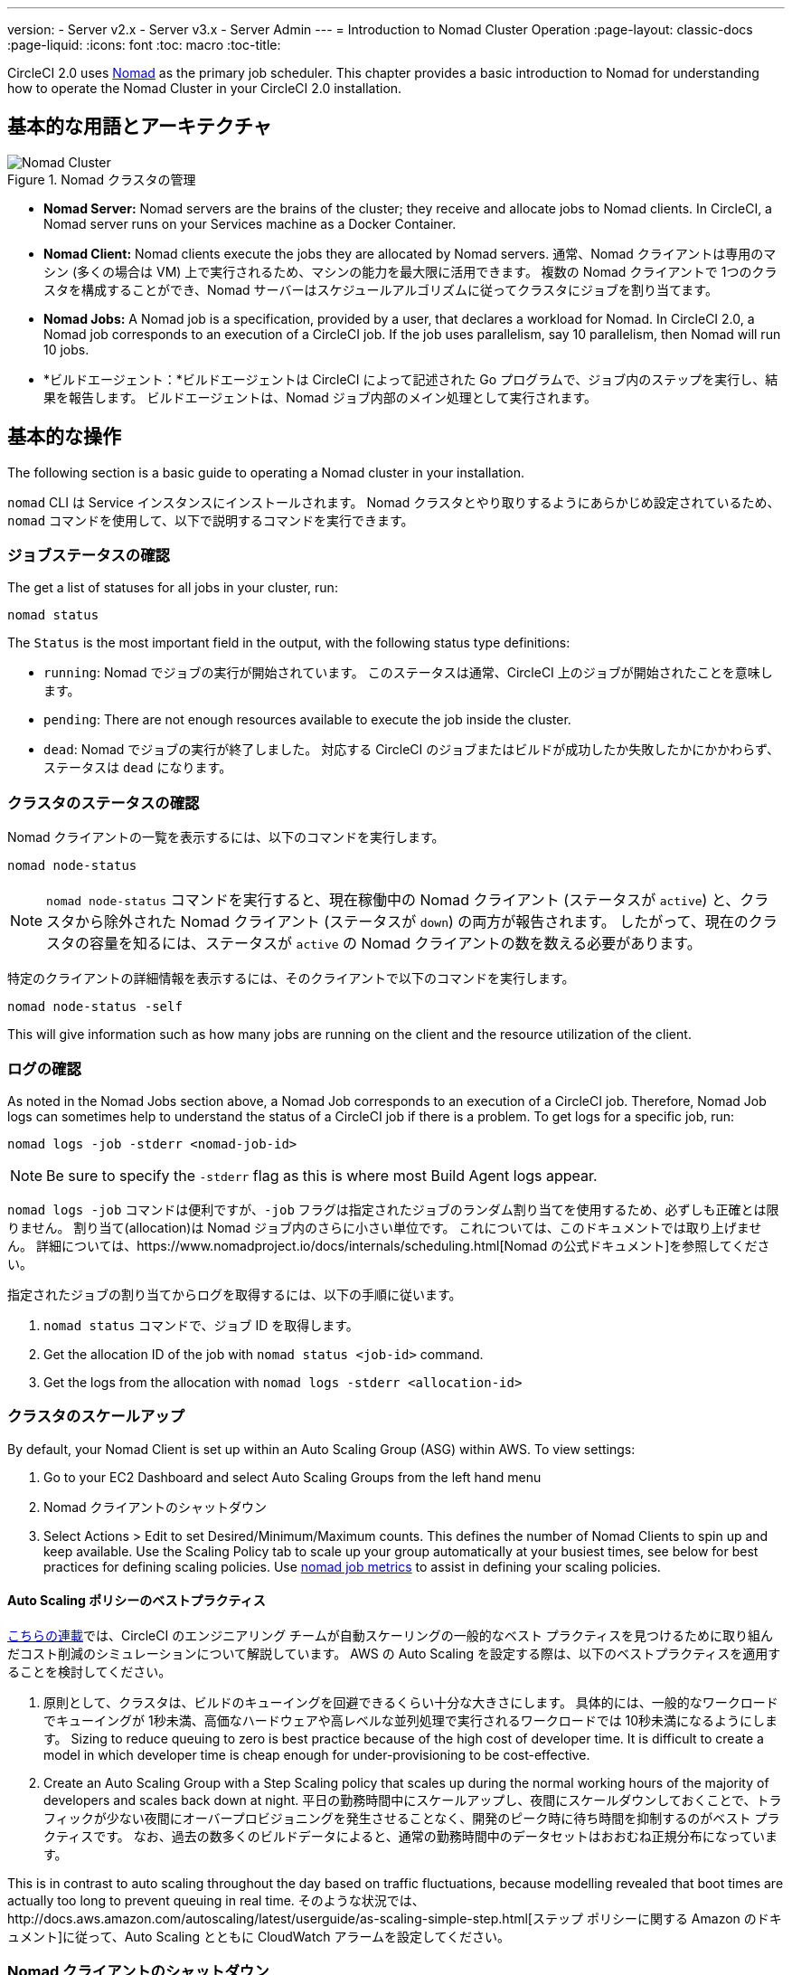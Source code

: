 ---
version:
- Server v2.x
- Server v3.x
- Server Admin
---
= Introduction to Nomad Cluster Operation
:page-layout: classic-docs
:page-liquid:
:icons: font
:toc: macro
:toc-title:

CircleCI 2.0 uses https://www.hashicorp.com/blog/nomad-announcement/[Nomad] as the primary job scheduler. This chapter provides a basic introduction to Nomad for understanding how to operate the Nomad Cluster in your CircleCI 2.0 installation.

toc::[]

== 基本的な用語とアーキテクチャ

.Nomad クラスタの管理
image::nomad_cluster_mgmnt.png[Nomad Cluster]
<<<
- **Nomad Server:** Nomad servers are the brains of the cluster; they receive and allocate jobs to Nomad clients. In CircleCI, a Nomad server runs on your Services machine as a Docker Container.

- **Nomad Client:** Nomad clients execute the jobs they are allocated by Nomad servers. 通常、Nomad クライアントは専用のマシン (多くの場合は VM) 上で実行されるため、マシンの能力を最大限に活用できます。 複数の Nomad クライアントで 1つのクラスタを構成することができ、Nomad サーバーはスケジュールアルゴリズムに従ってクラスタにジョブを割り当てます。

- **Nomad Jobs:** A Nomad job is a specification, provided by a user, that declares a workload for Nomad. In CircleCI 2.0, a Nomad job corresponds to an execution of a CircleCI job. If the job uses parallelism, say 10 parallelism, then Nomad will run 10 jobs.

- *ビルドエージェント：*ビルドエージェントは CircleCI によって記述された Go プログラムで、ジョブ内のステップを実行し、結果を報告します。 ビルドエージェントは、Nomad ジョブ内部のメイン処理として実行されます。

== 基本的な操作

The following section is a basic guide to operating a Nomad cluster in your installation.

`nomad` CLI は Service インスタンスにインストールされます。 Nomad クラスタとやり取りするようにあらかじめ設定されているため、`nomad` コマンドを使用して、以下で説明するコマンドを実行できます。

=== ジョブステータスの確認

The get a list of statuses for all jobs in your cluster, run:

```shell
nomad status
```

The `Status` is the most important field in the output, with the following status type definitions:

- `running`: Nomad でジョブの実行が開始されています。 このステータスは通常、CircleCI 上のジョブが開始されたことを意味します。

- `pending`: There are not enough resources available to execute the job inside the cluster.

- `dead`: Nomad でジョブの実行が終了しました。 対応する CircleCI のジョブまたはビルドが成功したか失敗したかにかかわらず、ステータスは `dead` になります。

=== クラスタのステータスの確認

Nomad クライアントの一覧を表示するには、以下のコマンドを実行します。

```shell
nomad node-status
```

NOTE: `nomad node-status` コマンドを実行すると、現在稼働中の Nomad クライアント (ステータスが `active`) と、クラスタから除外された Nomad クライアント (ステータスが `down`) の両方が報告されます。 したがって、現在のクラスタの容量を知るには、ステータスが `active` の Nomad クライアントの数を数える必要があります。

特定のクライアントの詳細情報を表示するには、そのクライアントで以下のコマンドを実行します。

```shell
nomad node-status -self
```

This will give information such as how many jobs are running on the client and the resource utilization of the client.

=== ログの確認

As noted in the Nomad Jobs section above, a Nomad Job corresponds to an execution of a CircleCI job. Therefore, Nomad Job logs can sometimes help to understand the status of a CircleCI job if there is a problem. To get logs for a specific job, run:

```shell
nomad logs -job -stderr <nomad-job-id>
```

NOTE: Be sure to specify the `-stderr` flag as this is where most Build Agent logs appear.

`nomad logs -job` コマンドは便利ですが、`-job` フラグは指定されたジョブのランダム割り当てを使用するため、必ずしも正確とは限りません。 `割り当て`(allocation)は Nomad ジョブ内のさらに小さい単位です。 これについては、このドキュメントでは取り上げません。 詳細については、https://www.nomadproject.io/docs/internals/scheduling.html[Nomad の公式ドキュメント]を参照してください。

指定されたジョブの割り当てからログを取得するには、以下の手順に従います。

. `nomad status` コマンドで、ジョブ ID を取得します。
. Get the allocation ID of the job with `nomad status <job-id>` command.
. Get the logs from the allocation with `nomad logs -stderr <allocation-id>`

// ## Scaling the Nomad Cluster
// Nomad itself does not provide a scaling method for cluster, so you must implement one. This section provides basic operations regarding scaling a cluster.

=== クラスタのスケールアップ

By default, your Nomad Client is set up within an Auto Scaling Group (ASG) within AWS. To view settings:

. Go to your EC2 Dashboard and select Auto Scaling Groups from the left hand menu
. Nomad クライアントのシャットダウン
. Select Actions > Edit to set Desired/Minimum/Maximum counts. This defines the number of Nomad Clients to spin up and keep available. Use the Scaling Policy tab to scale up your group automatically at your busiest times, see below for best practices for defining scaling policies. Use <<monitoring#nomad-job-metrics,nomad job metrics>> to assist in defining your scaling policies.

==== Auto Scaling ポリシーのベストプラクティス

https://circleci.com/ja/blog/mathematical-justification-for-not-letting-builds-queue/[こちらの連載]では、CircleCI のエンジニアリング チームが自動スケーリングの一般的なベスト プラクティスを見つけるために取り組んだコスト削減のシミュレーションについて解説しています。 AWS の Auto Scaling を設定する際は、以下のベストプラクティスを適用することを検討してください。

. 原則として、クラスタは、ビルドのキューイングを回避できるくらい十分な大きさにします。 具体的には、一般的なワークロードでキューイングが 1秒未満、高価なハードウェアや高レベルな並列処理で実行されるワークロードでは 10秒未満になるようにします。 Sizing to reduce queuing to zero is best practice because of the high cost of developer time. It is difficult to create a model in which developer time is cheap enough for under-provisioning to be cost-effective.

. Create an Auto Scaling Group with a Step Scaling policy that scales up during the normal working hours of the majority of developers and scales back down at night. 平日の勤務時間中にスケールアップし、夜間にスケールダウンしておくことで、トラフィックが少ない夜間にオーバープロビジョニングを発生させることなく、開発のピーク時に待ち時間を抑制するのがベスト プラクティスです。 なお、過去の数多くのビルドデータによると、通常の勤務時間中のデータセットはおおむね正規分布になっています。

This is in contrast to auto scaling throughout the day based on traffic fluctuations, because modelling revealed that boot times are actually too long to prevent queuing in real time. そのような状況では、http://docs.aws.amazon.com/autoscaling/latest/userguide/as-scaling-simple-step.html[ステップ ポリシーに関する Amazon のドキュメント]に従って、Auto Scaling とともに CloudWatch アラームを設定してください。

// commenting until we have non-aws installations?
// Scaling up Nomad cluster is very straightforward. To scale up, you need to register new Nomad clients into the cluster. If a Nomad client knows the IP addresses of Nomad servers, then the client can register to the cluster automatically.
// HashiCorp recommends using Consul or other service discovery mechanisms to make this more robust in production. For more information, see the following pages in the official documentation for [Clustering](https://www.nomadproject.io/intro/getting-started/cluster.html), [Service Discovery](https://www.nomadproject.io/docs/service-discovery/index.html), and [Consul Integration](https://www.nomadproject.io/docs/agent/configuration/consul.html).

=== Nomad クライアントのシャットダウン

Nomad クライアントをシャットダウンするときは、まずクライアントをドレイン (`drain`) モードに設定する必要があります。 `drain` モードのクライアントでは、それまでに割り当てられたジョブは完了しますが、新たにジョブを割り当てることはできません。

. クライアントをドレインするには、クライアントにログインし、`node-drain` コマンドを以下のように使用して、クライアントをドレインモードに設定します。
+
```shell
nomad node-drain -self -enable
```
. Then, make sure the client is in drain mode using the `node-status` command:
+
```shell
nomad node-status -self
```

Alternatively, you can drain a remote node with the following command, substituting the node ID:
```shell
nomad node-drain -enable -yes <node-id>
```

=== クライアントクラスタのスケールダウン

クライアントをシャットダウンするメカニズムを設定するには、まずクライアントを `drain` モードに変更し、すべてのジョブが完了してから、クライアントを終了させます。 You can also configure an https://docs.aws.amazon.com/autoscaling/ec2/userguide/lifecycle-hooks.html[ASG Lifecycle Hook] that triggers a script for scaling down instances.

このスクリプトで、上述のコマンドを使用して以下の手順を実行します。

1. インスタンスをドレイン モードに設定します。
2. Monitor running jobs on the instance and wait for them to finish
3. Terminate the instance
